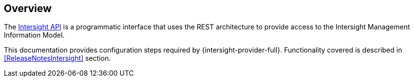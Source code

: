 == Overview

The https://intersight.com/apidocs/introduction/overview[Intersight API] is a programmatic interface that uses the REST
architecture to provide access to the Intersight Management Information Model.

This documentation provides configuration steps required by
{intersight-provider-full}. Functionality covered is described in
<<ReleaseNotesIntersight>> section.